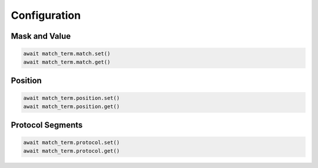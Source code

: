 Configuration
=========================

Mask and Value
-----------------

.. code-block:: python

    await match_term.match.set()
    await match_term.match.get()


Position
-----------

.. code-block:: python

    await match_term.position.set()
    await match_term.position.get()


Protocol Segments
-----------------

.. code-block:: python

    await match_term.protocol.set()
    await match_term.protocol.get()

